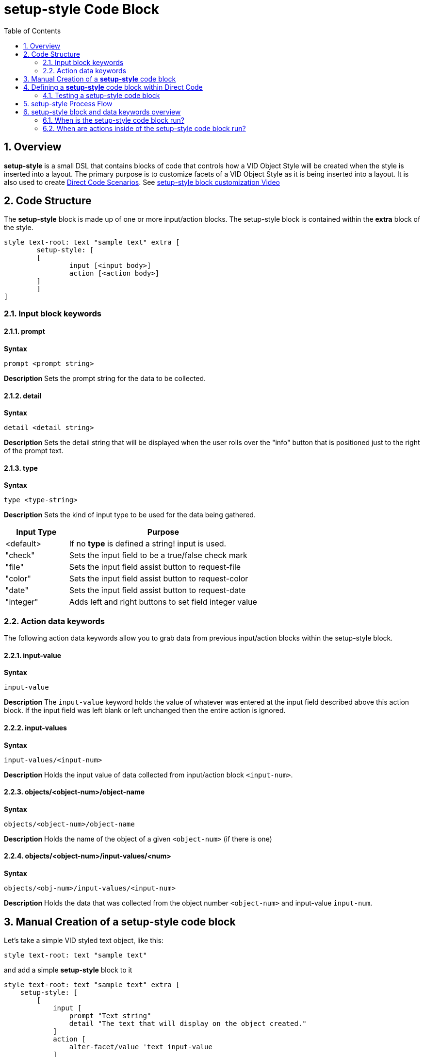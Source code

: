 = setup-style Code Block
:reproducible:
:numbered:
:toc:

== Overview

*setup-style* is a small DSL that contains blocks of code that controls how a VID Object Style will be created when the style is inserted into a layout. The primary purpose is to customize facets of a VID Object Style as it is being inserted into a layout. It is also used to create xref:scenarios.adoc[Direct Code Scenarios]. See https://www.youtube.com/watch?v=Jfdt2EFkL3Q[setup-style block customization Video]

== Code Structure

The *setup-style* block is made up of one or more input/action blocks. The setup-style block is contained within the *extra* block of the style. 

[source]
style text-root: text "sample text" extra [
   	setup-style: [
       	[
           	input [<input body>]
           	action [<action body>]
       	]
   	]
]

=== Input block keywords

==== prompt
*Syntax* 
[source,red]
prompt <prompt string>

*Description* 
Sets the prompt string for the data to be collected.

==== detail
*Syntax* 
[source,red]
detail <detail string>

*Description* 
Sets the detail string that will be displayed when the user rolls over the "info" button that is positioned just to the right of the prompt text. 

==== type
*Syntax* 
[source,red]
type <type-string>

*Description* 
Sets the kind of input type to be used for the data being gathered.

[cols="1,3", options="header"]
|===
|Input Type| 	Purpose
|<default>		| If no *type* is defined a string! input is used.
|"check"		| Sets the input field to be a true/false check mark
|"file"			| Sets the input field assist button to request-file
|"color"		| Sets the input field assist button to request-color
|"date"			| Sets the input field assist button to request-date
|"integer"		| Adds left and right buttons to set field integer value
|===

=== Action data keywords
The following action data keywords allow you to grab data from previous input/action blocks within the setup-style block.

==== input-value
*Syntax* 
[source,red]
input-value 

*Description* 
The `input-value` keyword holds the value of whatever was entered at the input field described above this action block. If the input field was left blank or left unchanged then the entire action is ignored.

==== input-values
*Syntax*
[source,red]
input-values/<input-num>

*Description*
Holds the input value of data collected from input/action block `<input-num>`.

==== objects/<object-num>/object-name
*Syntax* 
[source,red]
objects/<object-num>/object-name

*Description*
Holds the name of the object of a given `<object-num>` (if there is one)

==== objects/<object-num>/input-values/<num>
*Syntax* 
[source,red]
objects/<obj-num>/input-values/<input-num>

*Description*
Holds the data that was collected from the object number `<object-num>` and input-value `input-num`.



== Manual Creation of a *setup-style* code block

Let's take a simple VID styled text object, like this:
----
style text-root: text "sample text"
----
and add a simple *setup-style* block to it
----
style text-root: text "sample text" extra [
    setup-style: [
        [
            input [
                prompt "Text string" 
                detail "The text that will display on the object created."
            ] 
            action [
                alter-facet/value 'text input-value
            ]
        ]
    ]
]
----
The *setup-style* is simply a code block that can be added to the *extra* portion of any style. The *setup-style* can be added and edited manually but there are tools within Direct Code that can do this for you.

Below discribes how this is done in Direct Code

== Defining a *setup-style* code block within Direct Code
Before following these instructions go to the Settings Menu and ensure *Auto Open VID Editor* = ON

image:images/auto-open-voe-on.png[]

Insert a plain VID Object by clicking on the *Insert Tool* button. 
image:images/insert-tool2.png[]

Select the *text* object 

image:images/insert-text-object.png[]

You should now see the VID Object Editor. (If you have *Auto Open VID Editor = ON*, as described in the first step). If you do not see the VID Object Editor, you can open it by hovering over the 'text' object in question and either pressing the middle mouse button or press the Control + backtick keys.

image:images/vid-object-editor.png[]

Convert the text Object to a Style by selecting the menu *Object/Convert to Style*

image:images/convert-to-style.png[]

Enter the name of style you want to create. In this example "my-text" 

image:images/name-the-style.png[]

The original VID Object Editor will close and reopen to display your object as a *styled* object. Everything that displays in green indicates a facet controlled by a Style. 
Open the *VID Style Editor* for the style just created by clicking on the *Edit Style Icon* outlined in red below:

image:images/edit-style.png[]


Once the VID Style Editor appears you can create a *setup-style* code block for the Style by selecting the menu item: *Style / Create 'setup-style'*

image:images/create-setup-style.png[]


Every facet is available to select here, but select the *text* facet and click on "OK", just to see how it works.

image:images/select-text.png[]


The Layout code for the *my-text* style should now look like this
[source,red]
style my-text: text "text1" extra [
    setup-style: [
        [
            input [
                prompt "Object text" 
                detail "Text displayed on the object created."
            ] 
            action [
                alter-facet/value 'text input-value
            ]
        ]
    ]
]
text11: my-text

=== Testing a setup-style code block
.You can now test the *setup-style* you just created in one of three ways:
- 1.) Re-run the *setup-style* on an existing Object by selecting the menu: *Object / Re-run Style Setup* 

image:images/re-run-setup-menu.png[]

and you will be prompted for the *setup-style* information.

- 2.) Use the *Insert Tool* to insert the *my-text* style in the "Active Styles" tab.

image:images/insert-my-text.png[]

Enter the "Object Text" that you want to for your *my-text* style


image:images/my-text-prompt.png[]

You will now have a *my-text* object inserted into the layout with the text you supplied. The source code will look like this:

[source,red]
my-text1: my-text "Hello, World"


- 3.) Hover your mouse cursor over any object that has a *setup-style* and press the F2 key then you will be prompted for the *setup-style* information.

== setup-style Process Flow

`setup-style` is a block of code that is included in the `extra` block of a style. A simple `setup-style` usually consists of two blocks defined by the keywords `input` and `action`. These blocks define how the `setup-style` will function. Below is a diagram describing what happens when the style `label-inline` is inserted. 
image:images/setup-style-explained.png[]

== setup-style block and data keywords overview

image:images/setup-style-anatomy-1.png[]

image:images/setup-style-anatomy-2.png[]

image:images/setup-style-anatomy-3.png[]

=== When is the setup-style code block run?
The *setup-style* code block will be run, following these priorities:

- 1.) If the Style being inserted is selected from one of the *Active Styles* the setup-style code block will run from the current file (if it exists). If the setup-style code block doesn't exist in the local file but does exist in the sytle catalog then the setup-style code block in the style catalog will be run.
- 2.) If the Style being inserted is in the Style Catalog, the setup-style code block in the Style Catalog will run (if it exists).

=== When are actions inside of the setup-style code block run?

The *setup-style* code block will run all actions that have a valid *input-value*. By default, if an *input-value* collected from the input block is left blank then the associated action block is *NOT* run. Any actions that don't have an associated input block will always be run.